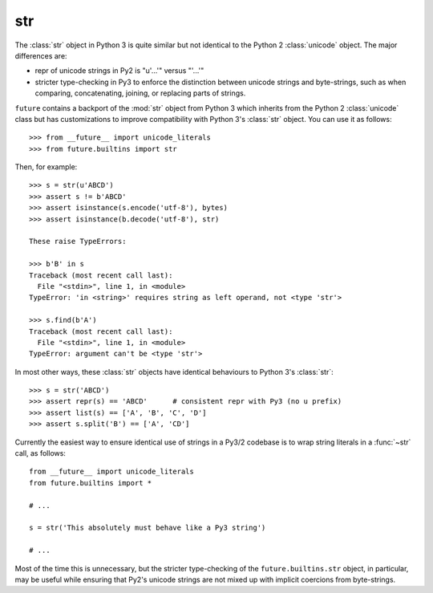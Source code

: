 .. _str-object:

str
-----

The :class:`str` object in Python 3 is quite similar but not identical to the
Python 2 :class:`unicode` object. The major differences are:

- repr of unicode strings in Py2 is "u'...'" versus "'...'"
- stricter type-checking in Py3 to enforce the distinction between unicode
  strings and byte-strings, such as when comparing, concatenating, joining, or
  replacing parts of strings.

``future`` contains a backport of the :mod:`str` object from Python 3 which
inherits from the Python 2 :class:`unicode` class but has customizations to
improve compatibility with Python 3's :class:`str` object. You can use it as
follows::

    >>> from __future__ import unicode_literals
    >>> from future.builtins import str

Then, for example::

    >>> s = str(u'ABCD')
    >>> assert s != b'ABCD'
    >>> assert isinstance(s.encode('utf-8'), bytes)
    >>> assert isinstance(b.decode('utf-8'), str)

    These raise TypeErrors:

    >>> b'B' in s
    Traceback (most recent call last):
      File "<stdin>", line 1, in <module>
    TypeError: 'in <string>' requires string as left operand, not <type 'str'>

    >>> s.find(b'A')
    Traceback (most recent call last):
      File "<stdin>", line 1, in <module>
    TypeError: argument can't be <type 'str'>

In most other ways, these :class:`str` objects have identical
behaviours to Python 3's :class:`str`::

    >>> s = str('ABCD')
    >>> assert repr(s) == 'ABCD'      # consistent repr with Py3 (no u prefix)
    >>> assert list(s) == ['A', 'B', 'C', 'D']
    >>> assert s.split('B') == ['A', 'CD']

Currently the easiest way to ensure identical use of strings in a Py3/2
codebase is to wrap string literals in a :func:`~str` call, as follows::
    
    from __future__ import unicode_literals
    from future.builtins import *
    
    # ...

    s = str('This absolutely must behave like a Py3 string')

    # ...

Most of the time this is unnecessary, but the stricter type-checking of the
``future.builtins.str`` object, in particular, may be useful while ensuring
that Py2's unicode strings are not mixed up with implicit coercions from
byte-strings.

